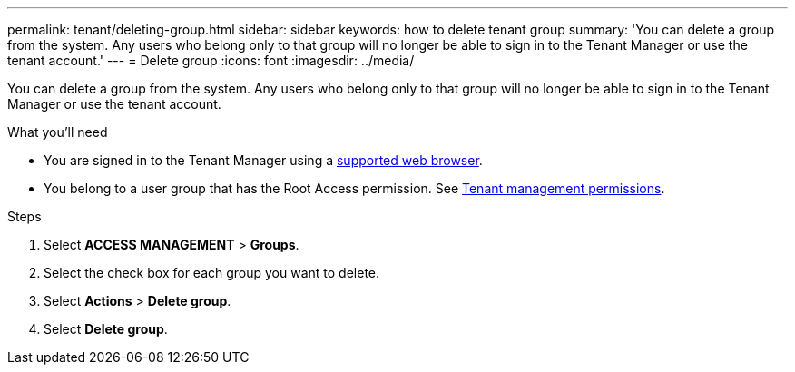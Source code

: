 ---
permalink: tenant/deleting-group.html
sidebar: sidebar
keywords: how to delete tenant group
summary: 'You can delete a group from the system. Any users who belong only to that group will no longer be able to sign in to the Tenant Manager or use the tenant account.'
---
= Delete group
:icons: font
:imagesdir: ../media/

[.lead]
You can delete a group from the system. Any users who belong only to that group will no longer be able to sign in to the Tenant Manager or use the tenant account.

.What you'll need

* You are signed in to the Tenant Manager using a xref:../admin/web-browser-requirements.adoc[supported web browser].
* You belong to a user group that has the Root Access permission. See xref:tenant-management-permissions.adoc[Tenant management permissions].

.Steps
. Select *ACCESS MANAGEMENT* > *Groups*.

. Select the check box for each group you want to delete.
. Select *Actions* > *Delete group*.

. Select *Delete group*. 
